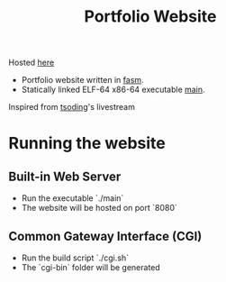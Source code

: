 #+title: Portfolio Website

Hosted [[https://praneeth.envs.sh/][here]]

+ Portfolio website written in [[https://flatassembler.net/][fasm]].
+ Statically linked ELF-64 x86-64 executable [[./main][main]].

[[./website.png]]

Inspired from [[https://www.youtube.com/watch?v=b-q4QBy52AA][tsoding]]'s livestream

* Running the website
** Built-in Web Server
+ Run the executable `./main`
+ The website will be hosted on port `8080`

** Common Gateway Interface (CGI)
+ Run the build script `./cgi.sh`
+ The `cgi-bin` folder will be generated
